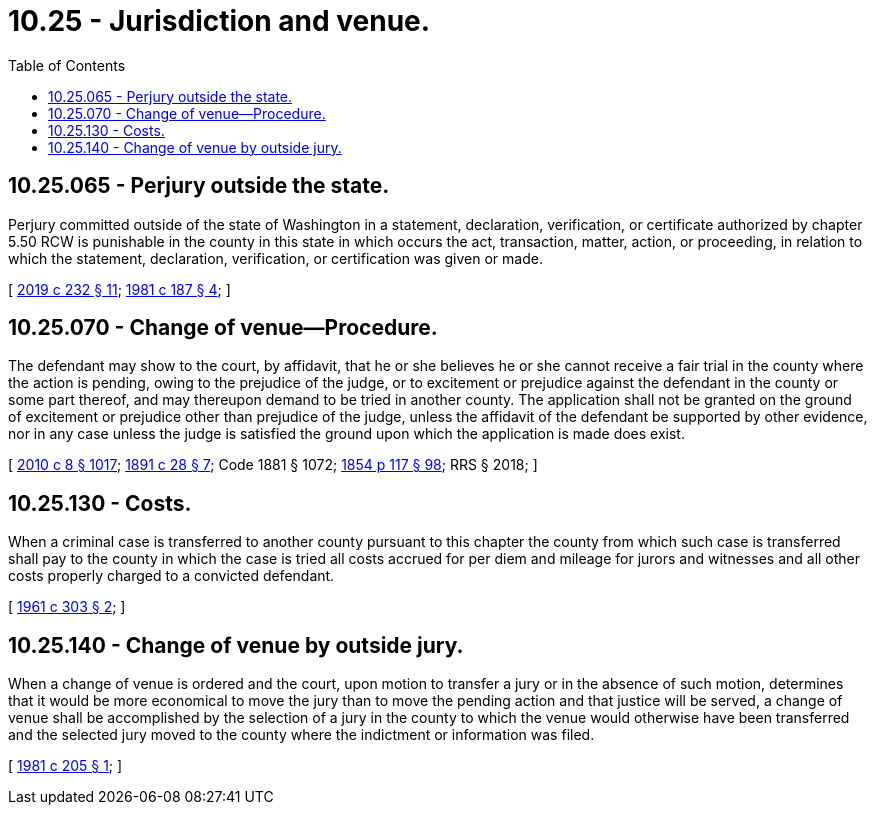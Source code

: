 = 10.25 - Jurisdiction and venue.
:toc:

== 10.25.065 - Perjury outside the state.
Perjury committed outside of the state of Washington in a statement, declaration, verification, or certificate authorized by chapter 5.50 RCW is punishable in the county in this state in which occurs the act, transaction, matter, action, or proceeding, in relation to which the statement, declaration, verification, or certification was given or made.

[ http://lawfilesext.leg.wa.gov/biennium/2019-20/Pdf/Bills/Session%20Laws/Senate/5017-S.SL.pdf?cite=2019%20c%20232%20§%2011[2019 c 232 § 11]; http://leg.wa.gov/CodeReviser/documents/sessionlaw/1981c187.pdf?cite=1981%20c%20187%20§%204[1981 c 187 § 4]; ]

== 10.25.070 - Change of venue—Procedure.
The defendant may show to the court, by affidavit, that he or she believes he or she cannot receive a fair trial in the county where the action is pending, owing to the prejudice of the judge, or to excitement or prejudice against the defendant in the county or some part thereof, and may thereupon demand to be tried in another county. The application shall not be granted on the ground of excitement or prejudice other than prejudice of the judge, unless the affidavit of the defendant be supported by other evidence, nor in any case unless the judge is satisfied the ground upon which the application is made does exist.

[ http://lawfilesext.leg.wa.gov/biennium/2009-10/Pdf/Bills/Session%20Laws/Senate/6239-S.SL.pdf?cite=2010%20c%208%20§%201017[2010 c 8 § 1017]; http://leg.wa.gov/CodeReviser/documents/sessionlaw/1891c28.pdf?cite=1891%20c%2028%20§%207[1891 c 28 § 7]; Code 1881 § 1072; http://leg.wa.gov/CodeReviser/Pages/session_laws.aspx?cite=1854%20p%20117%20§%2098[1854 p 117 § 98]; RRS § 2018; ]

== 10.25.130 - Costs.
When a criminal case is transferred to another county pursuant to this chapter the county from which such case is transferred shall pay to the county in which the case is tried all costs accrued for per diem and mileage for jurors and witnesses and all other costs properly charged to a convicted defendant.

[ http://leg.wa.gov/CodeReviser/documents/sessionlaw/1961c303.pdf?cite=1961%20c%20303%20§%202[1961 c 303 § 2]; ]

== 10.25.140 - Change of venue by outside jury.
When a change of venue is ordered and the court, upon motion to transfer a jury or in the absence of such motion, determines that it would be more economical to move the jury than to move the pending action and that justice will be served, a change of venue shall be accomplished by the selection of a jury in the county to which the venue would otherwise have been transferred and the selected jury moved to the county where the indictment or information was filed.

[ http://leg.wa.gov/CodeReviser/documents/sessionlaw/1981c205.pdf?cite=1981%20c%20205%20§%201[1981 c 205 § 1]; ]

